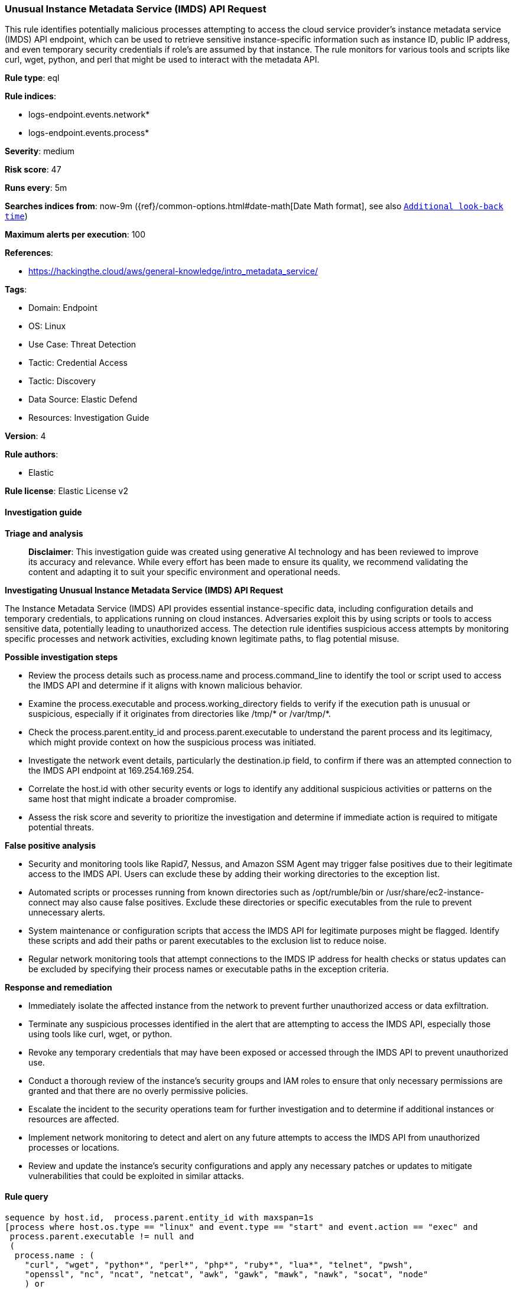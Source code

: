 [[prebuilt-rule-8-15-16-unusual-instance-metadata-service-imds-api-request]]
=== Unusual Instance Metadata Service (IMDS) API Request

This rule identifies potentially malicious processes attempting to access the cloud service provider's instance metadata service (IMDS) API endpoint, which can be used to retrieve sensitive instance-specific information such as instance ID, public IP address, and even temporary security credentials if role's are assumed by that instance. The rule monitors for various tools and scripts like curl, wget, python, and perl that might be used to interact with the metadata API.

*Rule type*: eql

*Rule indices*: 

* logs-endpoint.events.network*
* logs-endpoint.events.process*

*Severity*: medium

*Risk score*: 47

*Runs every*: 5m

*Searches indices from*: now-9m ({ref}/common-options.html#date-math[Date Math format], see also <<rule-schedule, `Additional look-back time`>>)

*Maximum alerts per execution*: 100

*References*: 

* https://hackingthe.cloud/aws/general-knowledge/intro_metadata_service/

*Tags*: 

* Domain: Endpoint
* OS: Linux
* Use Case: Threat Detection
* Tactic: Credential Access
* Tactic: Discovery
* Data Source: Elastic Defend
* Resources: Investigation Guide

*Version*: 4

*Rule authors*: 

* Elastic

*Rule license*: Elastic License v2


==== Investigation guide



*Triage and analysis*


> **Disclaimer**:
> This investigation guide was created using generative AI technology and has been reviewed to improve its accuracy and relevance. While every effort has been made to ensure its quality, we recommend validating the content and adapting it to suit your specific environment and operational needs.


*Investigating Unusual Instance Metadata Service (IMDS) API Request*


The Instance Metadata Service (IMDS) API provides essential instance-specific data, including configuration details and temporary credentials, to applications running on cloud instances. Adversaries exploit this by using scripts or tools to access sensitive data, potentially leading to unauthorized access. The detection rule identifies suspicious access attempts by monitoring specific processes and network activities, excluding known legitimate paths, to flag potential misuse.


*Possible investigation steps*


- Review the process details such as process.name and process.command_line to identify the tool or script used to access the IMDS API and determine if it aligns with known malicious behavior.
- Examine the process.executable and process.working_directory fields to verify if the execution path is unusual or suspicious, especially if it originates from directories like /tmp/* or /var/tmp/*.
- Check the process.parent.entity_id and process.parent.executable to understand the parent process and its legitimacy, which might provide context on how the suspicious process was initiated.
- Investigate the network event details, particularly the destination.ip field, to confirm if there was an attempted connection to the IMDS API endpoint at 169.254.169.254.
- Correlate the host.id with other security events or logs to identify any additional suspicious activities or patterns on the same host that might indicate a broader compromise.
- Assess the risk score and severity to prioritize the investigation and determine if immediate action is required to mitigate potential threats.


*False positive analysis*


- Security and monitoring tools like Rapid7, Nessus, and Amazon SSM Agent may trigger false positives due to their legitimate access to the IMDS API. Users can exclude these by adding their working directories to the exception list.
- Automated scripts or processes running from known directories such as /opt/rumble/bin or /usr/share/ec2-instance-connect may also cause false positives. Exclude these directories or specific executables from the rule to prevent unnecessary alerts.
- System maintenance or configuration scripts that access the IMDS API for legitimate purposes might be flagged. Identify these scripts and add their paths or parent executables to the exclusion list to reduce noise.
- Regular network monitoring tools that attempt connections to the IMDS IP address for health checks or status updates can be excluded by specifying their process names or executable paths in the exception criteria.


*Response and remediation*


- Immediately isolate the affected instance from the network to prevent further unauthorized access or data exfiltration.
- Terminate any suspicious processes identified in the alert that are attempting to access the IMDS API, especially those using tools like curl, wget, or python.
- Revoke any temporary credentials that may have been exposed or accessed through the IMDS API to prevent unauthorized use.
- Conduct a thorough review of the instance's security groups and IAM roles to ensure that only necessary permissions are granted and that there are no overly permissive policies.
- Escalate the incident to the security operations team for further investigation and to determine if additional instances or resources are affected.
- Implement network monitoring to detect and alert on any future attempts to access the IMDS API from unauthorized processes or locations.
- Review and update the instance's security configurations and apply any necessary patches or updates to mitigate vulnerabilities that could be exploited in similar attacks.

==== Rule query


[source, js]
----------------------------------
sequence by host.id,  process.parent.entity_id with maxspan=1s
[process where host.os.type == "linux" and event.type == "start" and event.action == "exec" and 
 process.parent.executable != null and 
 (
  process.name : (
    "curl", "wget", "python*", "perl*", "php*", "ruby*", "lua*", "telnet", "pwsh",
    "openssl", "nc", "ncat", "netcat", "awk", "gawk", "mawk", "nawk", "socat", "node"
    ) or 
  process.executable : (
      "./*", "/tmp/*", "/var/tmp/*", "/var/www/*", "/dev/shm/*", "/etc/init.d/*", "/etc/rc*.d/*",
      "/etc/cron*", "/etc/update-motd.d/*", "/boot/*", "/srv/*", "/run/*", "/etc/rc.local"
    ) or
  process.command_line: "*169.254.169.254*" 
  )  
  and not process.working_directory: (
          "/opt/rapid7*",
          "/opt/nessus*",
          "/snap/amazon-ssm-agent*",
          "/var/snap/amazon-ssm-agent/*",
          "/var/log/amazon/ssm/*",
          "/srv/snp/docker/overlay2*",
          "/opt/nessus_agent/var/nessus/*") 
  and not process.executable: (
          "/opt/rumble/bin/rumble-agent*",
          "/opt/aws/inspector/bin/inspectorssmplugin",
          "/snap/oracle-cloud-agent/*",
          "/lusr/libexec/oracle-cloud-agent/*") 
  and not process.parent.executable: (
          "/usr/bin/setup-policy-routes",
          "/usr/share/ec2-instance-connect/*",
          "/var/lib/amazon/ssm/*", 
          "/etc/update-motd.d/30-banner", 
          "/usr/sbin/dhclient-script", 
          "/usr/local/bin/uwsgi", 
          "/usr/lib/skylight/al-extras")
]
[network where host.os.type == "linux" and event.action == "connection_attempted" and destination.ip == "169.254.169.254"]

----------------------------------

*Framework*: MITRE ATT&CK^TM^

* Tactic:
** Name: Credential Access
** ID: TA0006
** Reference URL: https://attack.mitre.org/tactics/TA0006/
* Technique:
** Name: Unsecured Credentials
** ID: T1552
** Reference URL: https://attack.mitre.org/techniques/T1552/
* Sub-technique:
** Name: Cloud Instance Metadata API
** ID: T1552.005
** Reference URL: https://attack.mitre.org/techniques/T1552/005/
* Tactic:
** Name: Discovery
** ID: TA0007
** Reference URL: https://attack.mitre.org/tactics/TA0007/
* Technique:
** Name: Cloud Infrastructure Discovery
** ID: T1580
** Reference URL: https://attack.mitre.org/techniques/T1580/
